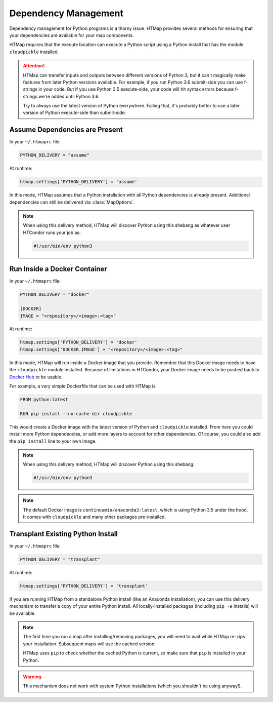 Dependency Management
=====================

.. py:currentmodule:: htmap

.. highlight:: python

Dependency management for Python programs is a thorny issue.
HTMap provides several methods for ensuring that your dependencies are available for your map components.

HTMap requires that the execute location can execute a Python script using a Python install that has the module ``cloudpickle`` installed.

.. attention::

    HTMap can transfer inputs and outputs between different versions of Python 3, but it can't magically make features from later Python versions available.
    For example, if you run Python 3.6 submit-side you can use f-strings in your code.
    But if you use Python 3.5 execute-side, your code will hit syntax errors because f-strings we're added until Python 3.6.

    Try to always use the latest version of Python everywhere.
    Failing that, it's probably better to use a later version of Python execute-side than submit-side.


Assume Dependencies are Present
-------------------------------

In your ``~/.htmaprc`` file:

.. code-block:: bash

    PYTHON_DELIVERY = "assume"

At runtime:

.. code-block:: python

    htmap.settings['PYTHON_DELIVERY'] = 'assume'

In this mode, HTMap assumes that a Python installation with all Python dependencies is already present.
Additional dependencies can still be delivered via :class:`MapOptions`.

.. note::

    When using this delivery method, HTMap will discover Python using this shebang as whatever user HTCondor runs your job as:

    .. code-block:: bash

        #!/usr/bin/env python3


Run Inside a Docker Container
-----------------------------

In your ``~/.htmaprc`` file:

.. code-block:: bash

    PYTHON_DELIVERY = "docker"

    [DOCKER]
    IMAGE = "<repository>/<image>:<tag>"

At runtime:

.. code-block:: python

    htmap.settings['PYTHON_DELIVERY'] = 'docker'
    htmap.settings['DOCKER.IMAGE'] = "<repository>/<image>:<tag>"

In this mode, HTMap will run inside a Docker image that you provide.
Remember that this Docker image needs to have the ``cloudpickle`` module installed.
Because of limitations in HTCondor, your Docker image needs to be pushed back to `Docker Hub <https://hub.docker.com/>`_ to be usable.

For example, a very simple Dockerfile that can be used with HTMap is

.. code-block:: docker

    FROM python:latest

    RUN pip install --no-cache-dir cloudpickle

This would create a Docker image with the latest version of Python and ``cloudpickle`` installed.
From here you could install more Python dependencies, or add more layers to account for other dependencies.
Of course, you could also add the ``pip install`` line to your own image.

.. note::

    When using this delivery method, HTMap will discover Python using this shebang:

    .. code-block:: bash

        #!/usr/bin/env python3

.. note::

    The default Docker image is ``continuumio/anaconda3:latest``, which is using Python 3.5 under the hood.
    It comes with ``cloudpickle`` and many other packages pre-installed.

Transplant Existing Python Install
----------------------------------

In your ``~/.htmaprc`` file:

.. code-block:: bash

    PYTHON_DELIVERY = "transplant"

At runtime:

.. code-block:: python

    htmap.settings['PYTHON_DELIVERY'] = 'transplant'

If you are running HTMap from a standalone Python install (like an Anaconda installation), you can use this delivery mechanism to transfer a copy of your entire Python install.
All locally-installed packages (including ``pip -e`` installs) will be available.

.. note::

    The first time you run a map after installing/removing packages, you will need to wait while HTMap re-zips your installation.
    Subsequent maps will use the cached version.

    HTMap uses ``pip`` to check whether the cached Python is current, so make sure that ``pip`` is installed in your Python.

.. warning::

    This mechanism does not work with system Python installations (which you shouldn't be using anyway!).

